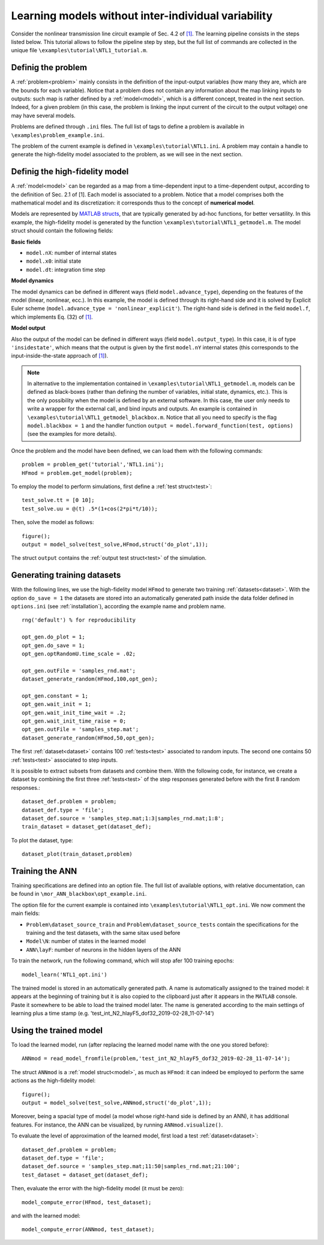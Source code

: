 .. highlight:: matlab

============================================================
Learning models without inter-individual variability 
============================================================

Consider the nonlinear transmission line circuit example of Sec. 4.2 of `[1] <https://doi.org/10.1016/j.jcp.2019.07.050>`_. The learning pipeline consists in the steps listed below. This tutorial allows to follow the pipeline step by step, but the full list of commands are collected in the unique file ``\examples\tutorial\NTL1_tutorial.m``.

.. index:: problem

Definig the problem
-------------------------------

A :ref:`problem<problem>` mainly consists in the definition of the input-output variables (how many they are, which are the bounds for each variable). Notice that a problem does not contain any information about the map linking inputs to outputs: such map is rather defined by a :ref:`model<model>`, which is a different concept, treated in the next section. Indeed, for a given problem (in this case, the problem is linking the input current of the circuit to the output voltage) one may have several models.

Problems are defined through ``.ini`` files. The full list of tags to define a problem is available in ``\examples\problem_example.ini``.

The problem of the current example is defined in ``\examples\tutorial\NTL1.ini``. A problem may contain a handle to generate the high-fidelity model associated to the problem, as we will see in the next section.


.. index:: model

Definig the high-fidelity model
-------------------------------

A :ref:`model<model>` can be regarded as a map from a time-dependent input to a time-dependent output, according to the definition of Sec. 2.1 of [1]. Each model is associated to a problem. Notice that a model comprises both the mathematical model and its discretization: it corresponds thus to the concept of **numerical model**.

Models are represented by `MATLAB structs <https://www.mathworks.com/help/matlab/ref/struct.html>`_, that are typically generated by ad-hoc functions, for better versatility. In this example, the high-fidelity model is generated by the function ``\examples\tutorial\NTL1_getmodel.m``.  The model struct should contain the following fields:

**Basic fields**

- ``model.nX``: number of internal states

- ``model.x0``: initial state

- ``model.dt``: integration time step

**Model dynamics**

The model dynamics can be defined in different ways (field ``model.advance_type``), depending on the features of the model (linear, nonlinear, ecc.). In this example, the model is defined through its right-hand side and it is solved by Explicit Euler scheme (``model.advance_type = 'nonlinear_explicit'``). The right-hand side is defined in the field ``model.f``, which implements Eq. (32) of `[1] <https://doi.org/10.1016/j.jcp.2019.07.050>`_.

**Model output**

Also the output of the model can be defined in different ways (field ``model.output_type``). In this case, it is of type ``'insidestate'``, which means that the output is given by the first ``model.nY`` internal states (this corresponds to the input-inside-the-state approach of `[1] <https://doi.org/10.1016/j.jcp.2019.07.050>`_).

.. note::

	In alternative to the implementation contained in ``\examples\tutorial\NTL1_getmodel.m``, models can be defined as black-boxes (rather than defining the number of variables, initial state, dynamics, etc.). 
	This is the only possibility when the model is defined by an external software. 
	In this case, the user only needs to write a wrapper for the external call, and bind inputs and outputs. 
	An example is contained in ``\examples\tutorial\NTL1_getmodel_blackbox.m``. Notice that all you need to specify is the flag ``model.blackbox = 1`` and the handler function ``output = model.forward_function(test, options)`` (see the examples for more details).


Once the problem and the model have been defined, we can load them with the following commands: ::

   problem = problem_get('tutorial','NTL1.ini');
   HFmod = problem.get_model(problem);

To employ the model to perform simulations, first define a :ref:`test struct<test>`: ::

   test_solve.tt = [0 10];
   test_solve.uu = @(t) .5*(1+cos(2*pi*t/10));


Then, solve the model as follows::

   figure();
   output = model_solve(test_solve,HFmod,struct('do_plot',1));


The struct ``output`` contains the :ref:`output test struct<test>` of the simulation.


.. index:: dataset

Generating training datasets
-------------------------------

With the following lines, we use the high-fidelity model ``HFmod`` to generate two training :ref:`datasets<dataset>`. With the option ``do_save = 1`` the datasets are stored into an automatically generated path inside the data folder defined in ``options.ini`` (see :ref:`installation`), according the example name and problem name. ::

	rng('default') % for reproducibility

	opt_gen.do_plot = 1;
	opt_gen.do_save = 1;
	opt_gen.optRandomU.time_scale = .02; 

	opt_gen.outFile = 'samples_rnd.mat';
	dataset_generate_random(HFmod,100,opt_gen);

	opt_gen.constant = 1;
	opt_gen.wait_init = 1;
	opt_gen.wait_init_time_wait = .2;
	opt_gen.wait_init_time_raise = 0;
	opt_gen.outFile = 'samples_step.mat';
	dataset_generate_random(HFmod,50,opt_gen);

The first :ref:`dataset<dataset>` contains 100 :ref:`tests<test>` associated to random inputs. The second one contains 50 :ref:`tests<test>` associated to step inputs.

It is possible to extract subsets from datasets and combine them. With the following code, for instance, we create a dataset by combining the first three :ref:`tests<test>` of the step responses generated before with the first 8 random responses.::

	dataset_def.problem = problem;
	dataset_def.type = 'file';
	dataset_def.source = 'samples_step.mat;1:3|samples_rnd.mat;1:8';
	train_dataset = dataset_get(dataset_def);

To plot the dataset, type::

	dataset_plot(train_dataset,problem)

Training the ANN
-------------------------------

Training specifications are defined into an option file. The full list of available options, with relative documentation, can be found in ``\mor_ANN_blackbox\opt_example.ini``.

The option file for the current example is contained into ``\examples\tutorial\NTL1_opt.ini``. We now comment the main fields:

- ``Problem\dataset_source_train`` and ``Problem\dataset_source_tests`` contain the specifications for the training and the test datasets, with the same sitax used before

- ``Model\N``: number of states in the learned model

- ``ANN\layF``: number of neurons in the hidden layers of the ANN

To train the network, run the following command, which will stop afer 100 training epochs::

	model_learn('NTL1_opt.ini')

The trained model is stored in an automatically generated path. A name is automatically assigned to the trained model: it appears at the beginning of training but it is also copied to the clipboard just after it appears in the ``MATLAB`` console. Paste it somewhere to be able to load the trained model later. The name is generated according to the main settings of learning plus a time stamp (e.g. 'test_int_N2_hlayF5_dof32_2019-02-28_11-07-14')

Using the trained model
-------------------------------

To load the learned model, run (after replacing the learned model name with the one you stored before): ::

	ANNmod = read_model_fromfile(problem,'test_int_N2_hlayF5_dof32_2019-02-28_11-07-14');

The struct ``ANNmod`` is a :ref:`model struct<model>`, as much as ``HFmod``: it can indeed be employed to perform the same actions as the high-fidelity model::

	figure();
	output = model_solve(test_solve,ANNmod,struct('do_plot',1));

Moreover, being a spacial type of model (a model whose right-hand side is defined by an ANN), it has additional features. For instance, the ANN can be visualized, by running ``ANNmod.visualize()``.

To evaluate the level of approximation of the learned model, first load a test :ref:`dataset<dataset>`: ::

	dataset_def.problem = problem;
	dataset_def.type = 'file';
	dataset_def.source = 'samples_step.mat;11:50|samples_rnd.mat;21:100';
	test_dataset = dataset_get(dataset_def);


Then, evaluate the error with the high-fidelity model (it must be zero): ::

	model_compute_error(HFmod, test_dataset);

and with the learned model: ::

	model_compute_error(ANNmod, test_dataset);